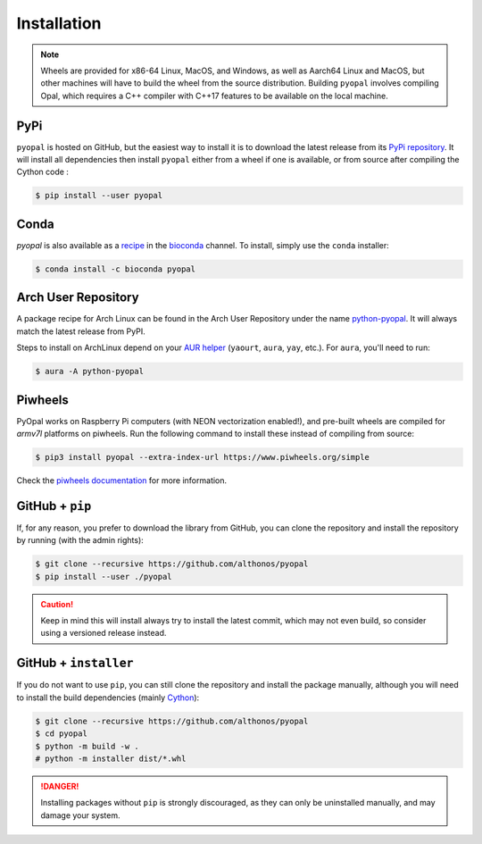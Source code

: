 Installation
============

.. note::

    Wheels are provided for x86-64 Linux, MacOS, and Windows, as well
    as Aarch64 Linux and MacOS, but other machines will have to build the 
    wheel from the source distribution. Building ``pyopal`` involves 
    compiling Opal, which requires a C++ compiler with C++17 features to 
    be available on the local machine.


PyPi
^^^^

``pyopal`` is hosted on GitHub, but the easiest way to install it is to download
the latest release from its `PyPi repository <https://pypi.python.org/pypi/pyopal>`_.
It will install all dependencies then install ``pyopal`` either from a wheel if
one is available, or from source after compiling the Cython code :

.. code:: console

   $ pip install --user pyopal


Conda
^^^^^

`pyopal` is also available as a `recipe <https://anaconda.org/bioconda/pyopal>`_
in the `bioconda <https://bioconda.github.io/>`_ channel. To install, simply
use the ``conda`` installer:

.. code:: console

   $ conda install -c bioconda pyopal


Arch User Repository
^^^^^^^^^^^^^^^^^^^^

A package recipe for Arch Linux can be found in the Arch User Repository
under the name `python-pyopal <https://aur.archlinux.org/packages/python-pyopal>`_.
It will always match the latest release from PyPI.

Steps to install on ArchLinux depend on your `AUR helper <https://wiki.archlinux.org/title/AUR_helpers>`_
(``yaourt``, ``aura``, ``yay``, etc.). For ``aura``, you'll need to run:

.. code:: console

    $ aura -A python-pyopal


Piwheels
^^^^^^^^

PyOpal works on Raspberry Pi computers (with NEON vectorization enabled!),
and pre-built wheels are compiled for `armv7l` platforms on piwheels.
Run the following command to install these instead of compiling from source:

.. code:: console

   $ pip3 install pyopal --extra-index-url https://www.piwheels.org/simple

Check the `piwheels documentation <https://www.piwheels.org/faq.html>`_ for
more information.


GitHub + ``pip``
^^^^^^^^^^^^^^^^

If, for any reason, you prefer to download the library from GitHub, you can clone
the repository and install the repository by running (with the admin rights):

.. code:: console

   $ git clone --recursive https://github.com/althonos/pyopal
   $ pip install --user ./pyopal

.. caution::

    Keep in mind this will install always try to install the latest commit,
    which may not even build, so consider using a versioned release instead.


GitHub + ``installer``
^^^^^^^^^^^^^^^^^^^^^^

If you do not want to use ``pip``, you can still clone the repository and
install the package manually, although you will need to install the
build dependencies (mainly `Cython <https://pypi.org/project/cython>`_):

.. code:: console

   $ git clone --recursive https://github.com/althonos/pyopal
   $ cd pyopal
   $ python -m build -w .
   # python -m installer dist/*.whl

.. Danger::

    Installing packages without ``pip`` is strongly discouraged, as they can
    only be uninstalled manually, and may damage your system.
